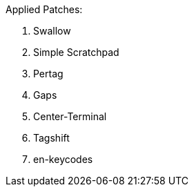 Applied Patches:

. Swallow
. Simple Scratchpad
. Pertag
. Gaps
. Center-Terminal
. Tagshift
. en-keycodes
